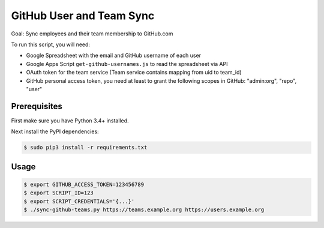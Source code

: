 =========================
GitHub User and Team Sync
=========================

Goal: Sync employees and their team membership to GitHub.com

To run this script, you will need:

* Google Spreadsheet with the email and GitHub username of each user
* Google Apps Script ``get-github-usernames.js`` to read the spreadsheet via API
* OAuth token for the team service (Team service contains mapping from uid to team_id)
* GitHub personal access token, you need at least to grant the following scopes in GitHub: "admin:org", "repo", "user"


Prerequisites
=============

First make sure you have Python 3.4+ installed.

Next install the PyPI dependencies:

.. code-block:: bash

    $ sudo pip3 install -r requirements.txt

Usage
=====

.. code-block:: bash

    $ export GITHUB_ACCESS_TOKEN=123456789
    $ export SCRIPT_ID=123
    $ export SCRIPT_CREDENTIALS='{...}'
    $ ./sync-github-teams.py https://teams.example.org https://users.example.org

